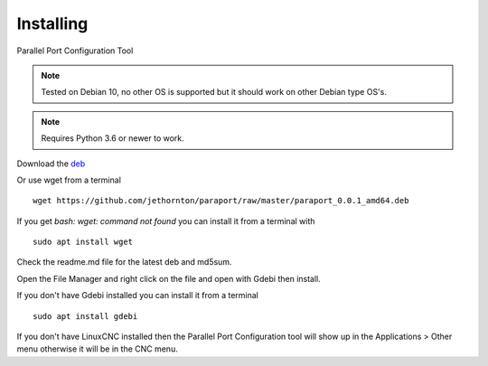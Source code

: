 ==========
Installing
==========

Parallel Port Configuration Tool

.. Note:: Tested on Debian 10, no other OS is supported but it should
	work on other Debian type OS's.

.. Note:: Requires Python 3.6 or newer to work.

Download the `deb <https://github.com/jethornton/paraport/raw/master/paraport_0.0.1_amd64.deb>`_

Or use wget from a terminal
::

	wget https://github.com/jethornton/paraport/raw/master/paraport_0.0.1_amd64.deb

If you get `bash: wget: command not found` you can install it from a terminal with
::

	sudo apt install wget

Check the readme.md file for the latest deb and md5sum.

Open the File Manager and right click on the file and open with Gdebi then install.

If you don't have Gdebi installed you can install it from a terminal
::

	sudo apt install gdebi

If you don't have LinuxCNC installed then the Parallel Port Configuration tool
will show up in the Applications > Other menu otherwise it will be in
the CNC menu.
